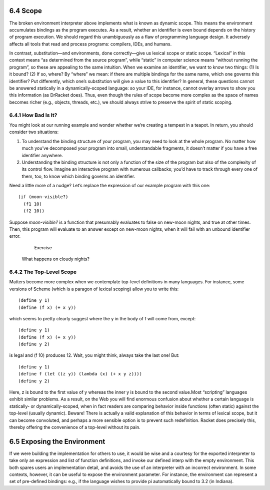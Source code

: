 6.4 Scope
=========

The broken environment interpreter above implements what is known as dynamic
scope. This means the environment accumulates bindings as the program executes.
As a result, whether an identifier is even bound depends on the history of
program execution. We should regard this unambiguously as a flaw of programming
language design. It adversely affects all tools that read and process programs:
compilers, IDEs, and humans.

In contrast, substitution—and environments, done correctly—give us lexical
scope or static scope. “Lexical” in this context means “as determined from the
source program”, while “static” in computer science means “without running the
program”, so these are appealing to the same intuition. When we examine an
identifier, we want to know two things: (1) Is it bound? (2) If so, where? By
“where” we mean: if there are multiple bindings for the same name, which one
governs this identifier? Put differently, which one’s substitution will give a
value to this identifier? In general, these questions cannot be answered
statically in a dynamically-scoped language: so your IDE, for instance, cannot
overlay arrows to show you this information (as DrRacket does). Thus, even
though the rules of scope become more complex as the space of names becomes
richer (e.g., objects, threads, etc.), we should always strive to preserve the
spirit of static scoping.

6.4.1 How Bad Is It?
--------------------

You might look at our running example and wonder whether we’re creating a
tempest in a teapot. In return, you should consider two situations:

1. To understand the binding structure of your program, you may need to look at the whole program. No matter how much you’ve decomposed your program into small, understandable fragments, it doesn’t matter if you have a free identifier anywhere.

2. Understanding the binding structure is not only a function of the size of the program but also of the complexity of its control flow. Imagine an interactive program with numerous callbacks; you’d have to track through every one of them, too, to know which binding governs an identifier.

Need a little more of a nudge? Let’s replace the expression of our example
program with this one::

    (if (moon-visible?)
      (f1 10)
      (f2 10))

Suppose `moon-visible?` is a function that presumably evaluates to false on
new-moon nights, and true at other times. Then, this program will evaluate to
an answer except on new-moon nights, when it will fail with an unbound
identifier error.

	Exercise

    What happens on cloudy nights?

6.4.2 The Top-Level Scope
-------------------------

Matters become more complex when we contemplate top-level definitions in many
languages. For instance, some versions of Scheme (which is a paragon of lexical
scoping) allow you to write this::

    (define y 1)
    (define (f x) (+ x y))

which seems to pretty clearly suggest where the y in the body of f will come
from, except::

    (define y 1)
    (define (f x) (+ x y))
    (define y 2)

is legal and (f 10) produces 12. Wait, you might think, always take the last
one! But::

    (define y 1)
    (define f (let ((z y)) (lambda (x) (+ x y z))))
    (define y 2)

Here, z is bound to the first value of y whereas the inner y is bound to the
second value.Most “scripting” languages exhibit similar problems. As a result,
on the Web you will find enormous confusion about whether a certain language is
statically- or dynamically-scoped, when in fact readers are comparing behavior
inside functions (often static) against the top-level (usually dynamic).
Beware! There is actually a valid explanation of this behavior in terms of
lexical scope, but it can become convoluted, and perhaps a more sensible option
is to prevent such redefinition. Racket does precisely this, thereby offering
the convenience of a top-level without its pain.

6.5 Exposing the Environment
============================

If we were building the implementation for others to use, it would be wise and
a courtesy for the exported interpreter to take only an expression and list of
function definitions, and invoke our defined interp with the empty environment.
This both spares users an implementation detail, and avoids the use of an
interpreter with an incorrect environment. In some contexts, however, it can be
useful to expose the environment parameter. For instance, the environment can
represent a set of pre-defined bindings: e.g., if the language wishes to
provide pi automatically bound to 3.2 (in Indiana).
